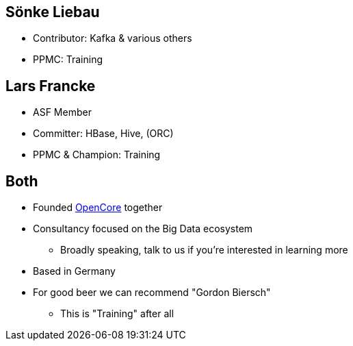 ////

  Licensed to the Apache Software Foundation (ASF) under one or more
  contributor license agreements.  See the NOTICE file distributed with
  this work for additional information regarding copyright ownership.
  The ASF licenses this file to You under the Apache License, Version 2.0
  (the "License"); you may not use this file except in compliance with
  the License.  You may obtain a copy of the License at

      http://www.apache.org/licenses/LICENSE-2.0

  Unless required by applicable law or agreed to in writing, software
  distributed under the License is distributed on an "AS IS" BASIS,
  WITHOUT WARRANTIES OR CONDITIONS OF ANY KIND, either express or implied.
  See the License for the specific language governing permissions and
  limitations under the License.

////

== Sönke Liebau

* Contributor: Kafka & various others
* PPMC: Training


== Lars Francke

* ASF Member
* Committer: HBase, Hive, (ORC)
* PPMC & Champion: Training


== Both

* Founded https://www.opencore.com[OpenCore] together
* Consultancy focused on the Big Data ecosystem
** Broadly speaking, talk to us if you're interested in learning more
* Based in Germany
* For good beer we can recommend "Gordon Biersch"
** This is "Training" after all
